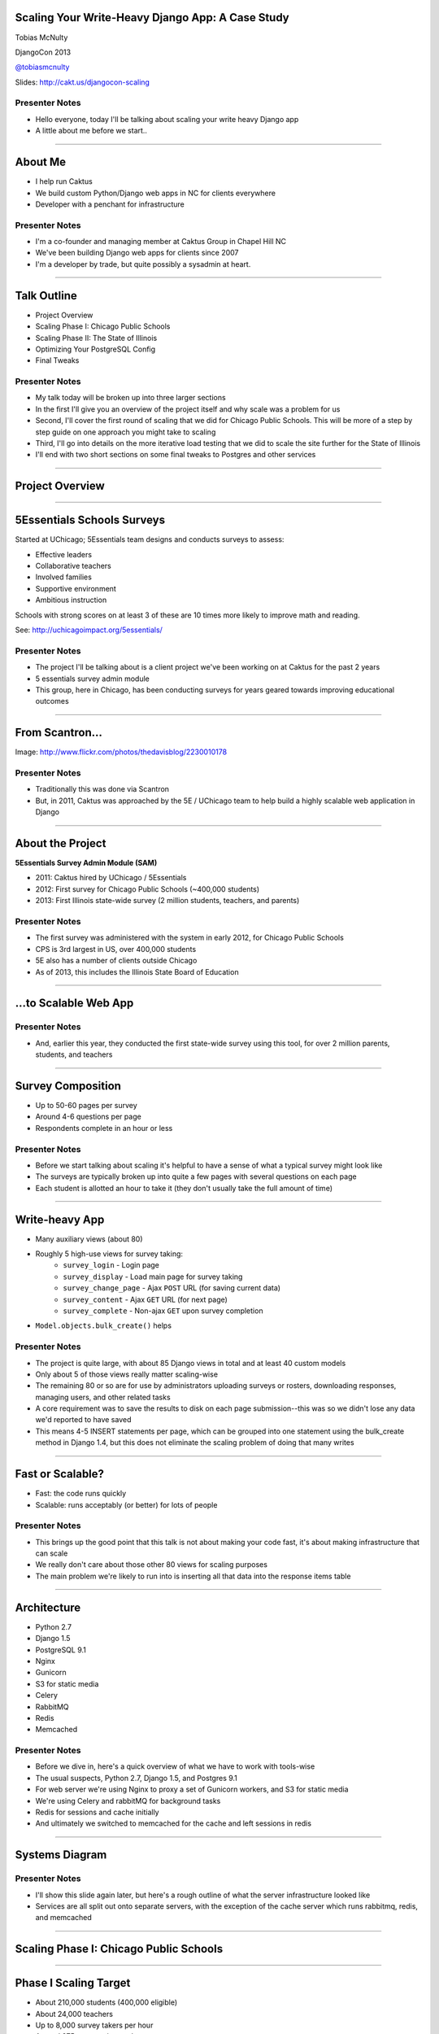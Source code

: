 Scaling Your Write-Heavy Django App: A Case Study
=================================================

Tobias McNulty

DjangoCon 2013

`@tobiasmcnulty <https://twitter.com/tobiasmcnulty>`_

Slides: http://cakt.us/djangocon-scaling

Presenter Notes
---------------

- Hello everyone, today I'll be talking about scaling your write heavy Django app
- A little about me before we start..

----

About Me
========

* I help run Caktus
* We build custom Python/Django web apps in NC for clients everywhere
* Developer with a penchant for infrastructure

Presenter Notes
---------------
- I'm a co-founder and managing member at Caktus Group in Chapel Hill NC
- We've been building Django web apps for clients since 2007
- I'm a developer by trade, but quite possibly a sysadmin at heart.

----

Talk Outline
============

- Project Overview
- Scaling Phase I: Chicago Public Schools
- Scaling Phase II: The State of Illinois
- Optimizing Your PostgreSQL Config
- Final Tweaks

Presenter Notes
---------------

- My talk today will be broken up into three larger sections
- In the first I'll give you an overview of the project itself and why scale was a problem for us
- Second, I'll cover the first round of scaling that we did for Chicago Public Schools. This will be more of a step by step guide on one approach you might take to scaling
- Third, I'll go into details on the more iterative load testing that we did to scale the site further for the State of Illinois
- I'll end with two short sections on some final tweaks to Postgres and other services

----

Project Overview
================

----

5Essentials Schools Surveys
===========================

Started at UChicago; 5Essentials team designs and conducts surveys to assess:

* Effective leaders
* Collaborative teachers 
* Involved families
* Supportive environment 
* Ambitious instruction

Schools with strong scores on at least 3 of these are 10 times more likely to improve math and reading.

See: http://uchicagoimpact.org/5essentials/

Presenter Notes
---------------

- The project I'll be talking about is a client project we've been working on at Caktus for the past 2 years
- 5 essentials survey admin module
- This group, here in Chicago, has been conducting surveys for years geared towards improving educational outcomes

----

From Scantron...
================

.. image:: static/scantron.jpg
    :align: center

Image: http://www.flickr.com/photos/thedavisblog/2230010178

Presenter Notes
---------------

- Traditionally this was done via Scantron
- But, in 2011, Caktus was approached by the 5E / UChicago team to help build a highly scalable web application in Django

----

About the Project
=================

**5Essentials Survey Admin Module (SAM)**

- 2011: Caktus hired by UChicago / 5Essentials
- 2012: First survey for Chicago Public Schools (~400,000 students)
- 2013: First Illinois state-wide survey (2 million students, teachers, and parents)

Presenter Notes
---------------

- The first survey was administered with the system in early 2012, for Chicago Public Schools
- CPS is 3rd largest in US, over 400,000 students
- 5E also has a number of clients outside Chicago
- As of 2013, this includes the Illinois State Board of Education


----

...to Scalable Web App
======================

.. image:: static/survey.jpg
    :align: center

Presenter Notes
---------------

- And, earlier this year, they conducted the first state-wide survey using this tool, for over 2 million parents, students, and teachers

----

Survey Composition
==================

- Up to 50-60 pages per survey
- Around 4-6 questions per page
- Respondents complete in an hour or less

Presenter Notes
---------------

- Before we start talking about scaling it's helpful to have a sense of what a typical survey might look like
- The surveys are typically broken up into quite a few pages with several questions on each page
- Each student is allotted an hour to take it (they don't usually take the full amount of time)

----

Write-heavy App
===============

- Many auxiliary views (about 80)
- Roughly 5 high-use views for survey taking:
    - ``survey_login`` - Login page
    - ``survey_display`` - Load main page for survey taking
    - ``survey_change_page`` - Ajax ``POST`` URL (for saving current data)
    - ``survey_content`` - Ajax ``GET`` URL (for next page)
    - ``survey_complete`` - Non-ajax ``GET`` upon survey completion
- ``Model.objects.bulk_create()`` helps

Presenter Notes
---------------

- The project is quite large, with about 85 Django views in total and at least 40 custom models
- Only about 5 of those views really matter scaling-wise
- The remaining 80 or so are for use by administrators uploading surveys or rosters, downloading responses, managing users, and other related tasks
- A core requirement was to save the results to disk on each page submission--this was so we didn't lose any data we'd reported to have saved
- This means 4-5 INSERT statements per page, which can be grouped into one statement using the bulk_create method in Django 1.4, but this does not eliminate the scaling problem of doing that many writes

----
    
Fast or Scalable?
=================

- Fast: the code runs quickly
- Scalable: runs acceptably (or better) for lots of people

Presenter Notes
---------------

- This brings up the good point that this talk is not about making your code fast, it's about making infrastructure that can scale
- We really don't care about those other 80 views for scaling purposes
- The main problem we're likely to run into is inserting all that data into the response items table

----

Architecture
============

- Python 2.7
- Django 1.5
- PostgreSQL 9.1
- Nginx
- Gunicorn
- S3 for static media
- Celery
- RabbitMQ
- Redis
- Memcached

Presenter Notes
---------------

- Before we dive in, here's a quick overview of what we have to work with tools-wise
- The usual suspects, Python 2.7, Django 1.5, and Postgres 9.1
- For web server we're using Nginx to proxy a set of Gunicorn workers, and S3 for static media
- We're using Celery and rabbitMQ for background tasks
- Redis for sessions and cache initially
- And ultimately we switched to memcached for the cache and left sessions in redis

----

Systems Diagram
===============

.. image:: static/CCSR_server_diagram.png
    :align: center

Presenter Notes
---------------

- I'll show this slide again later, but here's a rough outline of what the server infrastructure looked like
- Services are all split out onto separate servers, with the exception of the cache server which runs rabbitmq, redis, and memcached

----

Scaling Phase I: Chicago Public Schools
=======================================

----

Phase I Scaling Target
======================

- About 210,000 students (400,000 eligible)
- About 24,000 teachers
- Up to 8,000 survey takers per hour
- Around 275 requests/second

Presenter Notes
---------------

- The first phase of scaling was relatively straight forward; a single laptop could simulate enough load to mimick the maximum expected requests per second.
- We completed this first round of scaling at the end of 2011, before the start of the first web-based Chicago Public Schools survey
- The following steps roughly outline the approach we took in hitting this target
- The number of reqs/sec is not particularly high, but remember that these are all dynamic requests, about half of which will be writing to disk

----

Step 1: django-debug-toolbar
============================

Install it:

.. code-block:: sh

    pip install django-debug-toolbar

And add it to your local development settings file:

.. code-block:: python

    INTERNAL_IPS = ('127.0.0.1',)
    MIDDLEWARE_CLASSES.append('debug_toolbar.middleware.DebugToolbarMiddleware')
    INSTALLED_APPS.append('debug_toolbar')

Presenter Notes
---------------

- The first step in any scaling project should generally be to make sure you're not doing anything too crazy code- or DB-wise
- Hopefully all of you are already using django-debug-toolbar already, but just in case, I threw in this slide
- Easy to install; helps eliminate unnecessary SQL queries on high-traffic pages
- Don't blindly optimize everything, focus on pages that'll give you the most gain; in this case we focused on those 5 survey taking views

----

Step 1: Common query reduction patterns
=======================================

Common patterns include:

- **select_related:** When iterating through a list of model objects, use ``select_related()`` with specific field names to retrieve everything you need in one query. Make sure the combined query isn't more expensive.
- **request-local caching:** Find identical queries that you make multiple times during the same request, and cache their output on the request or other relevant Python object (not via ``django.core.cache``)
- **write-through cache:** Find rows that you write (e.g., in a ``POST`` view) and then read back (e.g., in the subsequent ``GET`` view) and cache them in your model's ``save()`` method (see http://cakt.us/scaling-write-cache)

Presenter Notes
---------------

- There are a few common patterns, which I've listed out here, that you might look for when using Django-debug-toolbar
- One less commonly optimized pattern is the write-through cache, which updates the cache at the same time as it updates the database, thereby eliminating the need to ever read back that data
- Remember, while ultimately we only care about writes, if the database server is doing lots of unnecessary reads, that'll slow it down
- So, we just want to limit the total amount of stuff that the DB server has to do
- Some but not all of the reads can be taken care of with caching or a DB slave

----

Step 2: Automate some load
==========================

You need an easy way to generate load. JMeter's a good tool for that; here there are a few tips:

- **Recording:** If you have a long or complicated process to test, use JMeter's proxy server to record your actions in a web browser
- **Sane defaults:** Set up sane defaults using HTTP Request Defaults, so you can easily switch servers.
- **CSRF Token:** Use JMeter's HTTP Cookie Manager to save and retrieve the token
- **Test script:** Save your test script along side your other infrastructure files in version control.

Presenter Notes
---------------

- Before going any further, you need a way to generate some load automatically, don't want to rely on manually clicking around the site, we found Jmeter worked pretty well for our purposes
- Simple tasks are easy enough to script manually, but it's a lot easier to script longer tasks (like filling out an entire survey) by recording.  JMeter includes a proxy server which lets you do this from a browser.
- You'll want to test different server environments (including your local machine), so practice good programming techniques and take the time to setup good defaults for HTTP requests.
- The CSRF token can be a bit hairy to keep track of at first, but once you have it set up it's easy to maintain.
- Save your test scripts in version control and continue to refine them.  They'll come in handy over and over again..

----

Step 3: pgfouine
================


On Debian or Ubuntu:

.. code-block:: sh

    apt-get install pgfouine

Edit ``postgresql.conf``:

.. code-block:: python

    log_min_duration_statement = 0 # log all statements with durations
    log_line_prefix = '%t [%p]: [%l-1] ' # pgfouine-specific log prefix
    lc_messages = 'C' # character encoding pgfouine can understand

After generating some load, run ``pgfouine`` on your log file:

.. code-block:: sh

    pgfouine -file /var/log/postgresql/postgresql.log -logtype stderr > report.html

Presenter Notes
---------------

- Next, once you have a way to generate some load, pgfouine can help you detect high-frequency, redundant queries *across* multiple requests.
- These could be for the same view or different views
- pgfouine comes prepackaged on Debian and Ubuntu, and requires only a few postgres config changes to get the logs in a machine-readable format.
- The final command generates a pretty HTML report that looks something like this:

----

Step 3: pgfouine
================

.. image:: static/pgfouine.png
    :align: center

Presenter Notes
---------------

- At the top is some summary information about the number and length of queries run, including a breakdown of queries by type.
- At the bottom, in a sortable list, are all the queries, aggregated by what pgfouine sees as similar, which just means the same queries with potentially different arguments

----

Step 4: Let's play cache
========================

We have the data, let's cache strategically.  Options:

- Django's per-site or per-view caches **<- this talk is not about these; you should be using them (if you can) anyways**
- Django's **low-level cache API**
- **johnny-cache** - Great if you need to cache everything
- **django-cache-machine** - Great if you need to cache specific things in specific ways
- **django-better-cache** - Replacement {% cache %} template tag
- There are many others...

Presenter Notes
---------------

- Based on all the output from pgfouine, you should have a good sense of what queries will give you the most gain for caching.
- Find select statements that you don't expect to change often (if at all), and cache them
- There are a number of different tools you can use to do this
- Find a strategy that works for you; we tried to make johnny-cache work, but it was too much black magic for us
- We found django-cache-machine worked better; it allowed us to cache exactly what we wanted in more predictable ways

----

Step 4: django-cache-machine
============================

Install it:

.. code-block:: python

    pip install django-cache-machine

Activate it:

.. code-block:: python

    class MyModel(models.Model):
        # ...
        cached = caching.base.CachingManager()

Use it:

.. code-block:: python

    MyModel.cached.filter(...)

Presenter Notes
---------------

- When using django-cache-machine, you can overwride the default manager or create a new one
- We chose the latter to make it explicit that you were caching
- This worked better for us, b/c there's nothing worse that debugging stale cache issues

----

Step 4: django-cache-machine
============================

Some things to be aware of:

- Caching empty querysets:

.. code-block:: python

    # settings.py
    CACHE_EMPTY_QUERYSETS = True

- Set timeout for ``count()`` queries:

.. code-block:: python

    # settings.py
    CACHE_COUNT_TIMEOUT = 300

Presenter Notes
---------------

- Just a few things to be aware of with django-cache-machine
- django-cache-machine does not cache empty querysets by default.  If you have a lot these, you might want to turn this on.
- ``count()`` cannot easily be invalidated, so these queries time out instead.  Set the timeout to something that makes sense for you
- Once you have caching setup the way you like, **use pgfouine to verify that it did what you expected**

----

Step 4: pgfouine, before
========================

.. image:: static/pgfouine-before.png
    :align: center

Presenter Notes
---------------

- Here's the output from pgfouine before we enabled caching

----

Step 4: pgfouine, after
=======================

.. image:: static/pgfouine-after.png
    :align: center

Presenter Notes
---------------

- And here's the output after
- As you can see, a little caching quickly cut the number of SELECT statements by 25,000, to less than 10% of its former value

----

Step 5: Multiple databases
==========================

- **Replication:** Streaming replication in PostgreSQL 9.1
- **Database routing:** django-balancer

Presenter Notes
---------------
- Also somewhat help when write-scaling is to have a read slave where you can send all the non-cachable reads, to avoid swamping the master database
- Streaming replication in PostgreSQL 9.1 is incredibly easy to set up, and that's what we used
- To get multiple databases working in Django you need to use a custom database router.  A good source we've found for this is django-balancer

----

Step 5: django-balancer
=======================

Install it:

.. code-block:: sh

    pip install django-balancer

Configure it:

.. code-block:: python

    DATABASE_ROUTERS = ['balancer.routers.PinningWMSRouter']
    MIDDLEWARE_CLASSES.append('balancer.middleware.PinningCookieMiddleware')
    DATABASE_POOL = {
        'default': 1,
        'db-slave': 1,
    }
    MASTER_DATABASE = 'default'
    MASTER_PINNING_KEY = 'master_db_pinned'
    MASTER_PINNING_SECONDS = 5

Presenter Notes
---------------
- This is a good configuration for a master/slave database setup with django-balancer
- It sends writes to the master and reads to the slaves, unless a session has written to master in which case reads will also be pinned to the master for 5 seconds.  This avoids data "disappearing" if you attempt to read it back before it propagates to the slave.

----

Step 5: Custom database router
==============================

- In survey app, most common views always write to DB
- Some models don't change during survey taking (those describing the survey)
- Send all reads to slave for some (not all) models:

.. code-block:: python

    @uses_forced_read_router
    def my_view(request):
        # ...
        return render(...)

See: http://cakt.us/scaling-router


Presenter Notes
---------------

- There's a problem with this
- Some sessions (e.g., survey taking) write to the DB on every request
- BUT some models never change
- We wrote a simple database router based on django-balancer that makes some models "read only" during certain views
- Just wrap the views you care about with the given decorator, and SELECT queries for the given models will always go to a slave
- In a perfect world this would not get used because everything would be cached, but can help immensely during cache warming or if the cache crashes altogether

----

Step 6: Static Media
====================

... is simple and painless if you:

1. Use ``django_compressor``.
2. Put your media on S3 or CloudFiles.
3. Please, please, *please* enable offline compression.
4. Put a version number in your compress manifest name:

.. code-block:: python

    COMPRESS_OFFLINE_MANIFEST = 'manifest-{{ current_changeset }}.json'

5. If your ``{% compress %}`` template tag needs to be in an {% if  %} tag, put it in its own template and ``{% include %}`` it.

Presenter Notes
---------------
- Static media is not typically a scaling problem, but it can get in the way if you're not careful. It's easiest to push it off to S3 or cloud files so you can forget about it.
- Django compressor can also help optimize your static media and pulls together a number of important extras on top of django.contrib.staticfiles.
- It not only can compress + combine your CSS and JS, but can also do things like process your LESS or SAS files for you at deploy time.
- You really do not want these things taking up a Python web server process, so get them out of the way when you deploy and stop worrying about static media.

----

Step 7: Automated Server Provisioning
=====================================

- Chef, Puppet, or Salt for server configuration
- We used FabulAWS which has declarative configuration in Python
- Use Fabric or something similar to deploy

Presenter Notes
---------------

- Last but not least, picking an automated server provisioning and deployment tool set is really important
- There's no point trying to scale if you can't easily create, destroy, and update servers of all types (database, cache, web, worker, etc.)
- Choosing and using a tool is a topic unto itself, but find something that works for you, stick to it, and perfect it.
- If we were to do it over again, today, I'd probably use Salt instead of rolling our own.  I prefer Python so I'm not a huge fan of Chef or Puppet, but I know a lot of folks in the Django community use those.
- Having something in place becomes particularly important when it comes time to tweak server configuration files on 10-20 web servers at once.  You DO NOT want to be doing that manually.

----

Review of Phase I
=================

So far we have:

- Removed excess queries with django-debug-toolbar and pgfouine
- Set up caching for repetative queries
- Moved all our reads to a slave database
- Automated deployment and offloaded static media
- Implemented a basic load testing script in JMeter

Presenter Notes
---------------

- So, just a quick re-cap on Phase I
- We have all the ground work in place
- We're not doing anything overly stupid (or so we think)

----

Review of Phase I
=================

- Tested with JMeter
- Achieved 275 requests/second
- 10 web servers at 50-60% CPU usage each

Presenter Notes
---------------

- Using the JMeter test script we'd created, we simulated enough load to match our scaling target
- Using an iterative trial and error process, we eliminated all the necessary bottlenecks in the survey taking views
- After making these changes we easily hit our target of 275 requests/second, and it was evident that there was room to grow if needed
- For this load we had about 10 high-CPU, medium EC2 instances running as web servers
- We also found that a good load average is about 50-60% of all cores on a web server, which you can use to tune the number of servers in use
- Anything above that and performance starts to degrade

----

Scaling Phase II: The State of Illinois
=======================================

Presenter Notes
---------------

- This part of the talk will be a little bit different
- We'll focus specifically on the load testing we did for the state of illinois scaling
- We used a similar process of iterative load testing during the first phase, but for the sake of brevity I'll only cover the specifics of what we did for phase II

----

Phase II Scaling Target
=======================

- About 2 million students, teachers, and parents
- Shorter survey
- Up to 50,000 survey takers per hour
- Around 75,000 requests/minute, or 1,250 request/second

Presenter Notes
---------------

- Phase II is quite a bit bigger
- Roughly an order of magnitude in terms of numbers of users
- Due to the shorter survey, about 5 times as many requests per second
- Given that we're moving well beyond the load a single laptop can simulate, we will need to rethink how and why we're load testing.

----

Interlude: Postgres-XC
======================

- Main pro: Write-scalable Postgres cluster
- Main con: Dramatically increased systems complexity

Presenter Notes
---------------

- At this point, we evaluated a number of different options, including a product called Postgres-XC
- For all the processing that comes *after* a survey has been run, the application relies heavily on the Django ORM, so we weren't ready to sacrifice that for a new API
- For that reason, Postgres-XC looked promising, but it was not clear if the set up could be sufficiently automated. This led us to do further load testing before committing to something like this, which brings up the good question of why load test in the first place

----

Why load test?
==============

- Obtain estimates of per-web server capacity
- Correctly size your database servers
- Fix any configuration bottlenecks
- Verify the need for larger architecture changes

Presenter notes
---------------

- There are lots of good reasons to do this, most of which fall along the same lines of why we do any testing
- We want to discover problems and fix them before our users see them
- In this case, we're really testing the infrastructure itself, answering questions like: Did we configure all the different services correctly? Can my current system architecture handle the load?
- Problems of scale are particulary easy to ignore, because you really don't see them during development unless you try really hard
- Load testing also lets you avoid premature optimization by backing up configuration choices with real data rather than abstract guesses

----

Before we start
===============

- Many interdependent configs
- Don't guess, make a spreadsheet
- Calculate how many connections you need to different services
- Make educated forecasts about capacity

Presenter Notes
---------------
- Before you take on a project like this, I highly recommend mapping out the different configuration items in a spreadsheet
- Helps you figure out what to set all the various connection limits and worker counts to
- Also helps forecase load capacity

----

Server Diagram
==============

.. image:: static/CCSR_server_diagram.png
    :align: center

Presenter Notes
---------------

- As a reminder, here's the server diagram for our systems architecture

----

Spreadsheet
===========

.. image:: static/spreadsheet.png
    :align: center

See: http://cakt.us/scaling-config

Presenter Notes
---------------

- This is a sample of a spreadsheet we put together for this project
- These calculations are all about juggling what you're going to run out of
- For example, 10 web servers, 30 workers on each, that means up to 300 open DB connections
- That's too many, so we use pgbouncer on each of the web servers to share 2 or 3 persistent postgres connections across 30 workers
- There's a link to a google doc you can copy and tweak

----

Generating load at scale
========================

- Single JMeter instance not useful above 400-600 threads
- Need to run load test from the cloud
- Do it yourself, or use BlazeMeter or another provider

Presenter Notes
---------------

- JMeter is great, but not useful above 400-600 threads on a laptop
- I played around with a few things for this, eventually settled on a service called BlazeMeter
- Lets you upload your JMeter scripts and deploy them to multiple EC2 servers, and collect the results
- Integrates with New Relic, which we'll be using to measure changes made
- (Neither of these companies are paying me to say this, though they probably should)

----

survey_change_page, gevent
==========================

.. image:: static/nr1/sample1.png
    :align: center

Presenter Notes
---------------

- Here's one of the first graphs we saved while load testing, from the main view for survey taking that does the writes to disk
- The big bars are redis GET and SET, which we found somewhat confusing

----

What's going on?
================

- redis oddly slow, but not overloaded
- Also saw nf_conntrack errors in dmesg

Presenter Notes
---------------

- Redis appeared to be slow in new relic, but when tested from the console, it was lightning fast (even under load).
- We were getting lots of nf_conntrack errors in dmesg
- This is using the gevent worker in gunicorn, which uses an event loop to process lots of requests in the same thread

----

survey_change_page, sync
========================

.. image:: static/nr2/sample2.png
    :align: center

Presenter Notes
---------------

- We disabled connection tracking in the firewall and switched to the sync worker
- Bottleneck immediately transferred to the database INSERT statement
- What is happening here?

----

What was happening?
===================

- gevent worker is really bad for CPU-bound applications
- Makes I/O **look** expensive

Presenter Notes
---------------

- gevent worker is intended for long-polling applications, when you need to open lots of inactive HTTP connections
- This can be really bad for CPU-bound applications that open and close lots of connections
- Can make I/O look expensive, when the real problem is each thread is trying to process too many requests at once
- The Linux kernel is really good at pre-emptive multitasking.  You should let it do its job and use the sync worker for CPU bound applications.
- Moving on, now we have a new problem...

----

Database Reponse Time
=====================

.. image:: static/nr2/dashboard-crash.png
    :align: center

Presenter Notes
---------------

- As you can see, DB response time sky rockets, and the server eventually crashes before the test is complete

----

Database Falls Over
===================

.. image:: static/nr2/pg-crash.png
    :align: center

Presenter Notes
---------------

- Here's a screenshot of TOP immediately before the crash; lots of defunct postgres processes and a load average of 182.
- Not good.

----

Database Still Overloaded
=========================

.. image:: static/nr3/sample3.png
    :align: center

Presenter Notes
---------------

- Increased database server size by several orders of magnitude - 68 GB of ram and 26 EC2 compute units
- DB server still slow and overloaded.. what is wrong?
- Went back and checked the math..
- Oops.. we're load testing 3x our target, swamping the servers with requests they can't process
- Make yourself a spreadsheet upfront so you don't make the same mistake I did

----

The Right Target Load
=====================

.. image:: static/nr4/sample4.png
    :align: center

Presenter Notes
---------------

- database server response time is nice and fast
- redis is taking up more time than the DB again

----

HTTP Requests
=============

.. image:: static/nr4/dashboard-pre-final.png
    :align: center

Presenter Notes
---------------

- target reqs/min are right where we want at 75,000

----

PostgreSQL Transactions
=======================

.. image:: static/nr4/pg-transactions.png
    :align: center

Presenter Notes
---------------

- postgresql master transactions hit over 9,500 per second
- the majority of them writes
- wow!

----

Recreate from Scratch, Test Again
=================================

- Recreated all servers from scratch
- Response time was no where near what it was before
- Postgres could barely hit 6,000 transactions/second

Presenter Notes
---------------

- Just to check everything, recreated all the servers
- Did this because everything needs to be automated, needed to verify same performance
- Performance dropped significantly
- Discovered a couple database server configuration changes I neglected to add to version control

----

Optimizing your PostgreSQL config
=================================

Presenter Notes
---------------

- Before getting to those, a couple notes on optimizing your pg config in general

----

Optimizing PostgreSQL: Where to Start
=====================================

- `Postgres When It's Not Your Job <http://thebuild.com/presentations/not-your-job.pdf>`_ (Christophe Pettus)
- `Secrets of PostgreSQL Performance <http://media.revsys.com/talks/djangocon/2011/secrets-of-postgresql-performance.pdf>`_ (Frank Wiles)
- pgtune
- http://cakt.us/pg-tuning
- http://cakt.us/pg-conns

Presenter Notes
---------------

- Optimizing your Postgres config is a topic until itself
- Our conference chair christophe gave an excellent talk last year titled Postgres When It's Not your Job.  You should get the slides and read them - it's amazing.
- If you're looking for something quick, pgtune can be used to generate some sane defaults for a number of postgres config options
- The last two links are to the Postgres wiki; they provide a lot of valuable discussion about different config options and how they interact
- I'll also share a couple things we found which either aren't covered or are important enough to bring up again.

----

Figuring out max_connections
============================

- Base max_connections on database server resources, not web server count
- Use pgbouncer to share a small number of persistent connections
- Run pgbouncer on your web servers using ``supervisord``

Presenter Notes
---------------

- First, max_connections are an often mis-understood topic
- After a point, the more your database server is doing at once, the longer it takes for **every** task
- The right value for this setting is determined by machine resouces, NOT how many connections you think you need to open
- Again, you can use transaction-level isolation in pgbouncer to share 2-3 connections across 30 web processes with no loss of performance
- Even if you don't set max_connections this low, make sure you're limiting the connections through some other means such as pgbouncer
- If you're already using supervisord, it's an easy addition to run pgbouncer to your config (rather than mucking around with files in /etc/)

----

What was this talk about again?
===============================

Optimizing ``postgresql.conf`` for heavy ``INSERT`` load:

- **commit_delay = 4000** - delay each commit this many microseconds in case we can do a group commit
- **commit_siblings = 5** - only delay if at least N transactions are in process

(Note: this is now even better in PostgreSQL 9.2: http://cakt.us/pg-group-commit)

Presenter Notes
---------------

- Lastly, there's rarely a magic bullet in server configuration, but this turned out to be it for us.
- commit_delay - Rarely helps, but when it does, it helps a lot (and write-intensive applications are the perfect time to use it).
- It works by sleeping for a set number of microseconds immediately before syncing to disk
- When it wakes up, it checks to see if any other transactions are also sleeping before syncing
- It "takes over" all sleeping transactions, syncing their data to disk at the same time as its own
- When a transaction wakes up, it checks to see if it's already been sync'ed, and if it has, it returns immediately to the user
- While this can make everything slower, but setting commit_siblings to a resonable value can make sure it only impacts performance when there might be something to be gained.
- Arrived at these values through trial and error and by reading this post.

----

Final Tweaks
============

----

The Right Target Load
=====================

.. image:: static/nr4/sample4.png
    :align: center

Presenter Notes
---------------

- You'll also notice on the last load test for survey_change_page that redis is taking up a significant amount of time
- We were still using redis for both cache and sessions at this point, and discovered that it was using near 100% of a single core on the cache server.
- Redis unfortunately is single threaded, so we swapped in memcached for the cache and continued to use redis for sessions (since it is persistent while memcached is not)

----

survey_change_page, with memcached
==================================

.. image:: static/nr5/sample5.png
    :align: center

Presenter Notes
---------------

- So after we made those changes, redis disappeared from the graph and memcached took up a much more consistent chuck of the total time.
- It was also evident from the server that memcached would have no trouble saturating additional CPU cores as needed.

----

Final Performance
=================

.. image:: static/nr5/dashboard-final.png
    :align: center

Presenter Notes
---------------

- Once again, we'd hit the necessary 75,000 requests per minute, and all the servers could be easily recreated from scratch
- For this load we ended up using about 16 extra large, high CPU instances for web servers

----

This Would Have Been Impossible Without...
==========================================

- The 5E survey and infrastructure teams
- Karen Tracey and the 5E dev team at Caktus
- The entire 17-member Caktus team

Presenter Notes
---------------

- In closing, a big thanks to Shai on the 5E team for authorizing us to give this talk
- To Karen Tracey and the rest of the survey admin module dev team at Caktus for building something so easy to scale
- And finally, to the entire team at Caktus for suffering through the first version of this talk during our lightning talk lunch series and providing lots of invaluable feedback.

----

That's all!
===========

----

Questions?
==========

- Tobias McNulty
- Twitter: `@tobiasmcnulty <https://twitter.com/tobiasmcnulty>`_
- Hire us: http://www.caktusgroup.com
- Work with us: http://www.caktusgroup.com/careers
- Slides: http://cakt.us/djangocon-scaling

Presenter Notes
---------------

- Thanks everyone for your time today - I think we have a few minutes left for questions
